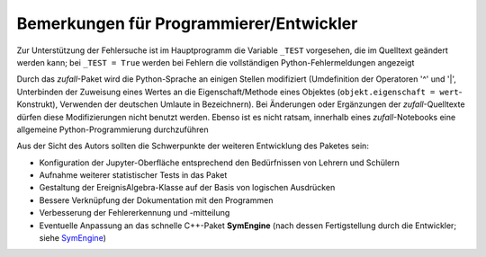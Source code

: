 
Bemerkungen für Programmierer/Entwickler
========================================

Zur Unterstützung der Fehlersuche ist im Hauptprogramm die Variable 
``_TEST`` vorgesehen, die im Quelltext geändert werden kann; bei 
``_TEST = True`` werden bei Fehlern die vollständigen Python-Fehlermeldungen 
angezeigt
	
Durch das *zufall*-Paket wird die Python-Sprache an einigen Stellen modifiziert
(Umdefinition der Operatoren '^' und '|', Unterbinden der Zuweisung eines Wertes 
an die Eigenschaft/Methode eines Objektes (``objekt.eigenschaft = wert``-
Konstrukt), Verwenden der deutschen Umlaute in Bezeichnern). Bei Änderungen 
oder Ergänzungen der *zufall*-Quelltexte dürfen diese Modifizierungen nicht
benutzt werden. Ebenso ist es nicht ratsam, innerhalb eines *zufall*-Notebooks
eine allgemeine Python-Programmierung durchzuführen
	
	
Aus der Sicht des Autors sollten die Schwerpunkte der weiteren Entwicklung 
des Paketes sein:
		
- Konfiguration der Jupyter-Oberfläche entsprechend den Bedürfnissen von 
  Lehrern und Schülern 
  
- Aufnahme weiterer statistischer Tests in das Paket

- Gestaltung der EreignisAlgebra-Klasse auf der Basis von logischen 
  Ausdrücken

- Bessere Verknüpfung der Dokumentation mit den Programmen	 

- Verbesserung der Fehlererkennung und -mitteilung	 

- Eventuelle Anpassung an das schnelle C++-Paket **SymEngine** (nach dessen 
  Fertigstellung durch die Entwickler; siehe `SymEngine`_)	

.. _SymEngine: https://pypi.org/project/symengine  









